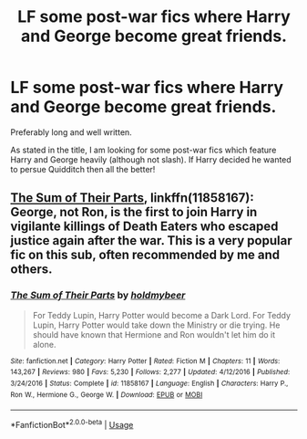 #+TITLE: LF some post-war fics where Harry and George become great friends.

* LF some post-war fics where Harry and George become great friends.
:PROPERTIES:
:Author: fifty-fives
:Score: 4
:DateUnix: 1590066294.0
:DateShort: 2020-May-21
:FlairText: Request
:END:
Preferably long and well written.

As stated in the title, I am looking for some post-war fics which feature Harry and George heavily (although not slash). If Harry decided he wanted to persue Quidditch then all the better!


** [[https://www.fanfiction.net/s/11858167/1/][The Sum of Their Parts]], linkffn(11858167): George, not Ron, is the first to join Harry in vigilante killings of Death Eaters who escaped justice again after the war. This is a very popular fic on this sub, often recommended by me and others.
:PROPERTIES:
:Author: InquisitorCOC
:Score: 3
:DateUnix: 1590073394.0
:DateShort: 2020-May-21
:END:

*** [[https://www.fanfiction.net/s/11858167/1/][*/The Sum of Their Parts/*]] by [[https://www.fanfiction.net/u/7396284/holdmybeer][/holdmybeer/]]

#+begin_quote
  For Teddy Lupin, Harry Potter would become a Dark Lord. For Teddy Lupin, Harry Potter would take down the Ministry or die trying. He should have known that Hermione and Ron wouldn't let him do it alone.
#+end_quote

^{/Site/:} ^{fanfiction.net} ^{*|*} ^{/Category/:} ^{Harry} ^{Potter} ^{*|*} ^{/Rated/:} ^{Fiction} ^{M} ^{*|*} ^{/Chapters/:} ^{11} ^{*|*} ^{/Words/:} ^{143,267} ^{*|*} ^{/Reviews/:} ^{980} ^{*|*} ^{/Favs/:} ^{5,230} ^{*|*} ^{/Follows/:} ^{2,277} ^{*|*} ^{/Updated/:} ^{4/12/2016} ^{*|*} ^{/Published/:} ^{3/24/2016} ^{*|*} ^{/Status/:} ^{Complete} ^{*|*} ^{/id/:} ^{11858167} ^{*|*} ^{/Language/:} ^{English} ^{*|*} ^{/Characters/:} ^{Harry} ^{P.,} ^{Ron} ^{W.,} ^{Hermione} ^{G.,} ^{George} ^{W.} ^{*|*} ^{/Download/:} ^{[[http://www.ff2ebook.com/old/ffn-bot/index.php?id=11858167&source=ff&filetype=epub][EPUB]]} ^{or} ^{[[http://www.ff2ebook.com/old/ffn-bot/index.php?id=11858167&source=ff&filetype=mobi][MOBI]]}

--------------

*FanfictionBot*^{2.0.0-beta} | [[https://github.com/tusing/reddit-ffn-bot/wiki/Usage][Usage]]
:PROPERTIES:
:Author: FanfictionBot
:Score: 1
:DateUnix: 1590073408.0
:DateShort: 2020-May-21
:END:
